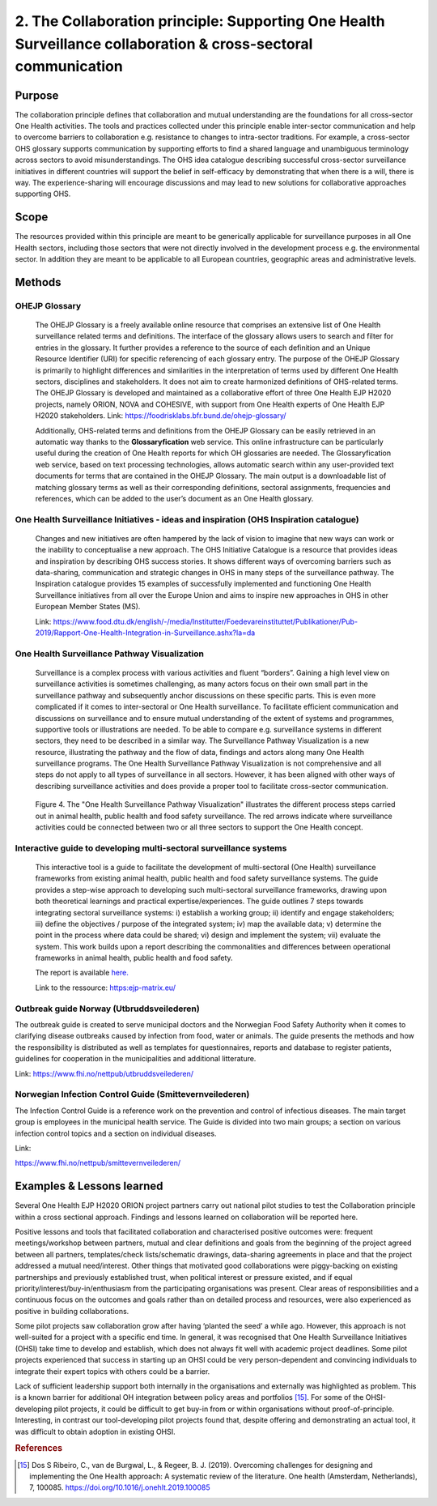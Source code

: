 ===============================================================================================================
2. The Collaboration principle: Supporting One Health Surveillance collaboration & cross-sectoral communication
===============================================================================================================

.. _purpose-1:

Purpose
-------

The collaboration principle defines that collaboration and mutual
understanding are the foundations for all cross-sector One Health
activities. The tools and practices collected under this principle
enable inter-sector communication and help to overcome barriers to
collaboration e.g. resistance to changes to intra-sector traditions. For
example, a cross-sector OHS glossary supports communication by
supporting efforts to find a shared language and unambiguous terminology
across sectors to avoid misunderstandings. The OHS idea catalogue
describing successful cross-sector surveillance initiatives in different
countries will support the belief in self-efficacy by demonstrating that
when there is a will, there is way. The experience-sharing will
encourage discussions and may lead to new solutions for collaborative
approaches supporting OHS.


.. _scope-1:

Scope
-----

The resources provided within this principle are meant to be generically
applicable for surveillance purposes in all One Health sectors, including those
sectors that were not directly involved in the development process e.g.
the environmental sector. In addition they are meant to be applicable to
all European countries, geographic areas and administrative levels.


Methods
-------

OHEJP Glossary
''''''''''''''
   
   The OHEJP Glossary is a freely available online resource that
   comprises an extensive list of One Health surveillance related terms 
   and definitions. The interface of the glossary allows users to search and filter for
   entries in the glossary. It further provides a reference to the
   source of each definition and an Unique Resource Identifier (URI) for
   specific referencing of each glossary entry. The purpose of the OHEJP
   Glossary is primarily to highlight differences and similarities in
   the interpretation of terms used by different One Health sectors, disciplines
   and stakeholders. It does not aim to create harmonized definitions of
   OHS-related terms. The OHEJP Glossary is developed and maintained as
   a collaborative effort of three One Health EJP H2020 projects, namely 
   ORION, NOVA and COHESIVE, with support from One Health experts of One 
   Health EJP H2020 stakeholders. Link: https://foodrisklabs.bfr.bund.de/ohejp-glossary/

   Additionally, OHS-related terms and definitions from the OHEJP
   Glossary can be easily retrieved in an automatic way thanks to the
   **Glossaryfication** web service. This online infrastructure can be
   particularly useful during the creation of One Health reports for which OH
   glossaries are needed. The Glossaryfication web service, based on
   text processing technologies, allows automatic search within any
   user-provided text documents for terms that are contained in the
   OHEJP Glossary. The main output is a downloadable list of matching
   glossary terms as well as their corresponding definitions, sectoral
   assignments, frequencies and references, which can be added to the
   user’s document as an One Health glossary.

   
One Health Surveillance Initiatives - ideas and inspiration (OHS Inspiration catalogue)
'''''''''''''''''''''''''''''''''''''''''''''''''''''''''''''''''''''''''''''''''''''''

   Changes and new initiatives are often hampered by the lack of vision
   to imagine that new ways can work or the inability to conceptualise a
   new approach. The OHS Initiative Catalogue is a resource that
   provides ideas and inspiration by describing OHS success stories. It
   shows different ways of overcoming barriers such as data-sharing,
   communication and strategic changes in OHS in many steps of the
   surveillance pathway. The Inspiration catalogue provides 15 examples
   of successfully implemented and functioning One Health Surveillance
   initiatives from all over the Europe Union and aims to inspire new approaches
   in OHS in other European Member States (MS).

   Link:   https://www.food.dtu.dk/english/-/media/Institutter/Foedevareinstituttet/Publikationer/Pub-2019/Rapport-One-Health-Integration-in-Surveillance.ashx?la=da   


One Health Surveillance Pathway Visualization
'''''''''''''''''''''''''''''''''''''''''''''

   Surveillance is a complex process with various activities and fluent
   “borders”. Gaining a high level view on surveillance activities is
   sometimes challenging, as many actors focus on their own small part
   in the surveillance pathway and subsequently anchor discussions on
   these specific parts. This is even more complicated if it comes to
   inter-sectoral or One Health surveillance. To facilitate efficient
   communication and discussions on surveillance and to ensure mutual
   understanding of the extent of systems and programmes, supportive
   tools or illustrations are needed. To be able to compare e.g.
   surveillance systems in different sectors, they need to be described
   in a similar way. The Surveillance Pathway Visualization is a new
   resource, illustrating the pathway and the flow of data, findings and
   actors along many One Health surveillance programs. The One Health Surveillance
   Pathway Visualization is not comprehensive and all steps do not apply
   to all types of surveillance in all sectors. However, it has been
   aligned with other ways of describing surveillance activities and
   does provide a proper tool to facilitate cross-sector communication.
   
   .. figure:: ../assets/img/SurveillancePathway.png
   Figure 4. The "One Health Surveillance Pathway Visualization" illustrates the different process steps carried out in animal health, public health and food safety surveillance. The red arrows indicate where surveillance activities could be connected between two or all three sectors to support the One Health concept. 

Interactive guide to developing multi-sectoral surveillance systems
'''''''''''''''''''''''''''''''''''''''''''''''''''''''''''''''''''

    This interactive tool is a guide to facilitate the development of multi-sectoral (One Health) surveillance
    frameworks from existing animal health, public health and food safety surveillance systems. The guide
    provides a step-wise approach to developing such multi-sectoral surveillance frameworks, drawing upon both
    theoretical learnings and practical expertise/experiences.
    The guide outlines 7 steps towards integrating sectoral surveillance systems: i) establish a working group; ii)
    identify and engage stakeholders; iii) define the objectives / purpose of the integrated system; iv) map the available data; 
    v) determine the point in the process where data could be shared; vi) design and implement  the system; vii) evaluate the system.
    This work builds upon a report describing the commonalities and differences between operational frameworks in animal health, public health and food safety. 
  
    The report is available `here. <https://zenodo.org/record/5062548#.YkHAii3P1PZ>`_ 
  
    Link to the ressource: https:ejp-matrix.eu/

Outbreak guide Norway (Utbruddsveilederen)
''''''''''''''''''''''''''''''''''''''''''

The outbreak guide is created to serve municipal doctors and the
Norwegian Food Safety Authority when it comes to clarifying disease
outbreaks caused by infection from food, water or animals. The guide
presents the methods and how the responsibility is distributed as well
as templates for questionnaires, reports and database to register
patients, guidelines for cooperation in the municipalities and
additional litterature.

Link: https://www.fhi.no/nettpub/utbruddsveilederen/



Norwegian Infection Control Guide (Smittevernveilederen)
'''''''''''''''''''''''''''''''''''''''''''''''''''''''''''

The Infection Control Guide is a reference work on the prevention and
control of infectious diseases. The main target group is employees in
the municipal health service. The Guide is divided into two main groups;
a section on various infection control topics and a section on
individual diseases.

Link:

https://www.fhi.no/nettpub/smittevernveilederen/




Examples & Lessons learned
--------------------------

Several One Health EJP H2020 ORION project partners carry out national pilot studies to test the Collaboration principle within a cross sectional approach. Findings and lessons learned on collaboration will be reported here.

Positive lessons and tools that facilitated collaboration and characterised positive outcomes were: frequent meetings/workshop between partners, mutual and clear definitions and goals from the beginning of the project agreed between all partners, templates/check lists/schematic drawings, data-sharing agreements in place and that the project addressed a mutual need/interest. Other things that motivated good collaborations were piggy-backing on existing partnerships and previously established trust, when political interest or pressure existed, and if equal priority/interest/buy-in/enthusiasm from the participating organisations was present. Clear areas of responsibilities and a continuous focus on the outcomes and goals rather than on detailed process and resources, were also experienced as positive in building collaborations.
 
Some pilot projects saw collaboration grow after having ‘planted the seed’ a while ago. However, this approach is not well-suited for a project with a specific end time. In general, it was recognised that One Health Surveillance Initiatives (OHSI) take time to develop and establish, which does not always fit well with academic project deadlines. Some pilot projects experienced that success in starting up an OHSI could be very person-dependent and convincing individuals to integrate their expert topics with others could be a barrier.
 
Lack of sufficient leadership support both internally in the organisations and externally was highlighted as problem. This is a known barrier for additional OH integration between policy areas and portfolios [15]_. For some of the OHSI-developing pilot projects, it could be difficult to get buy-in from or within organisations without proof-of-principle. Interesting, in contrast our tool-developing pilot projects found that, despite offering and demonstrating an actual tool, it was difficult to obtain adoption in existing OHSI.

.. rubric:: References

.. [15]
   Dos S Ribeiro, C., van de Burgwal, L., & Regeer, B. J. (2019). 
   Overcoming challenges for designing and implementing the One Health approach: 
   A systematic review of the literature. One health (Amsterdam, Netherlands), 7, 100085.
   https://doi.org/10.1016/j.onehlt.2019.100085
